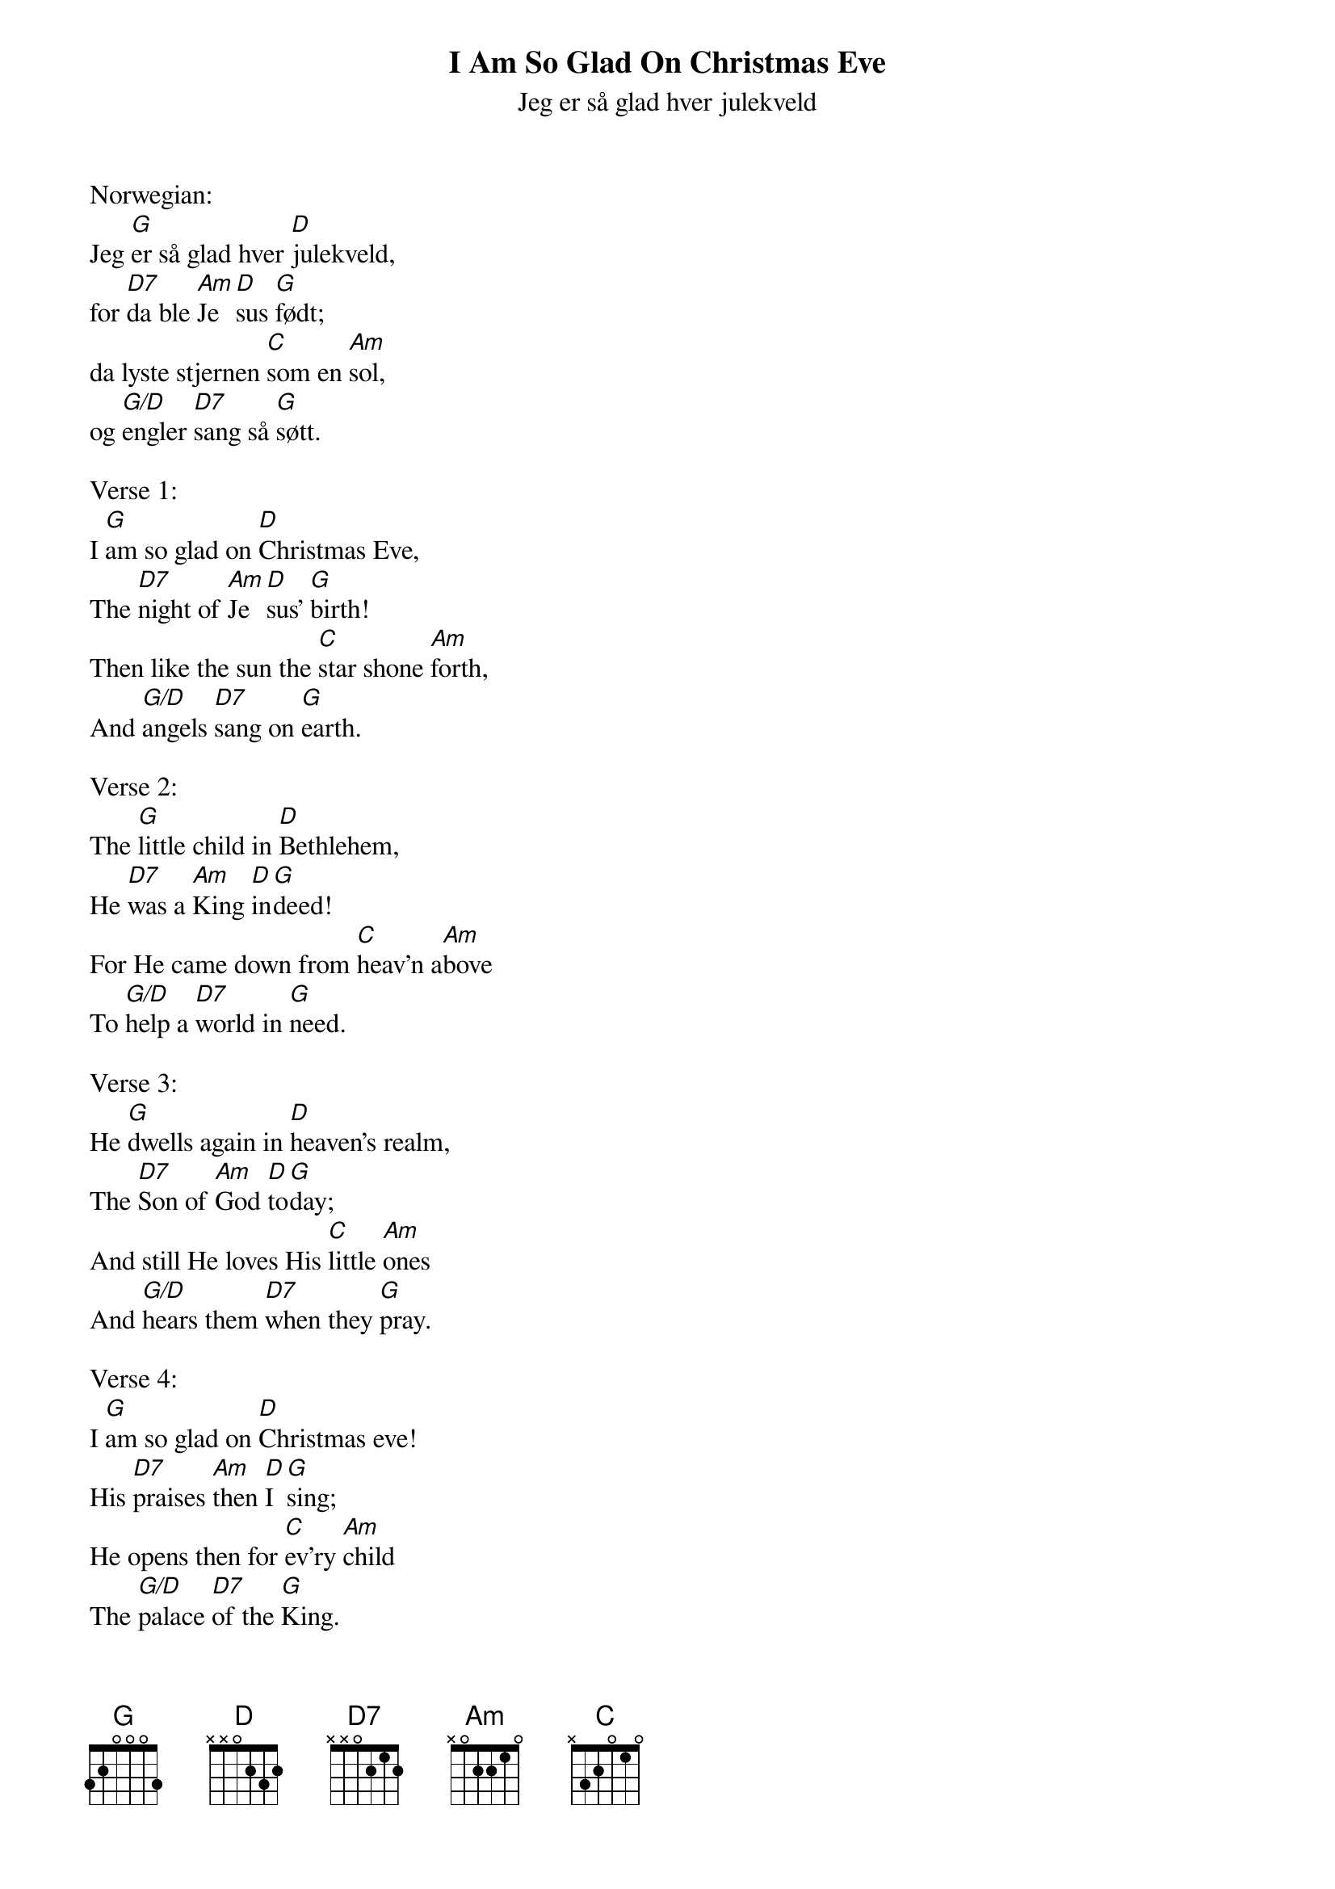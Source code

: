 {title:I Am So Glad On Christmas Eve}
{subtitle:Jeg er så glad hver julekveld}
{text:Marie Wexelsen, 1832-1911}
{translation:Peter Andrew Sveeggen 1881-1959}
{music: Peder Knudsen, 1819-1863}
{key:G}
{time:6/8}
# This song is believed to be in the public domain. More information can be found at:
#   http://www.hymnary.org/text/how_glad_i_am_each_christmas_eve

Norwegian:
Jeg [G]er så glad hver [D]julekveld,
for [D7]da ble [Am]Je[D]sus [G]født;
da lyste stjernen [C]som en [Am]sol,
og [G/D]engler [D7]sang så [G]søtt.

Verse 1:
I [G]am so glad on [D]Christmas Eve,
The [D7]night of [Am]Je[D]sus' [G]birth!
Then like the sun the [C]star shone [Am]forth,
And [G/D]angels [D7]sang on [G]earth.

Verse 2:
The [G]little child in [D]Bethlehem,
He [D7]was a [Am]King [D]in[G]deed!
For He came down from [C]heav'n a[Am]bove
To [G/D]help a [D7]world in [G]need.

Verse 3:
He [G]dwells again in [D]heaven's realm,
The [D7]Son of [Am]God [D]to[G]day;
And still He loves His [C]little [Am]ones
And [G/D]hears them [D7]when they [G]pray.

Verse 4:
I [G]am so glad on [D]Christmas eve!
His [D7]praises [Am]then [D]I [G]sing;
He opens then for [C]ev'ry [Am]child
The [G/D]palace [D7]of the [G]King.

Verse 5:
And [G]so I love each [D]Christmas Eve,
And [D7]I love [Am]Je[D]sus [G]too;
And that He loves me [C]ev'ry [Am]day
I [G/D]know so [D7]well is [G]true.
